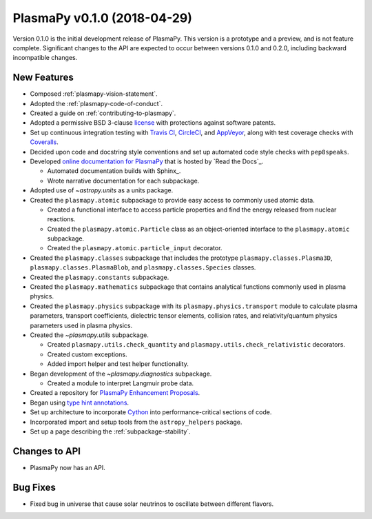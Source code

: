 PlasmaPy v0.1.0 (2018-04-29)
============================

Version 0.1.0 is the initial development release of PlasmaPy.  This
version is a prototype and a preview, and is not feature complete.
Significant changes to the API are expected to occur between versions
0.1.0 and 0.2.0, including backward incompatible changes.

.. _change-log-0.1.0-new:

New Features
------------

* Composed :ref:`plasmapy-vision-statement`.

* Adopted the :ref:`plasmapy-code-of-conduct`.

* Created a guide on :ref:`contributing-to-plasmapy`.

* Adopted a permissive BSD 3-clause `license
  <https://github.com/PlasmaPy/PlasmaPy/blob/main/LICENSE.md>`_ with
  protections against software patents.

* Set up continuous integration testing with `Travis CI
  <https://www.travis-ci.com/>`_, `CircleCI <https://circleci.com/>`_, and
  `AppVeyor <https://www.appveyor.com/>`_, along with test coverage
  checks with `Coveralls <https://coveralls.io/>`_.

* Decided upon code and docstring style conventions and set up
  automated code style checks with ``pep8speaks``.

* Developed `online documentation for PlasmaPy
  <https://docs.plasmapy.org>`_ that is hosted by `Read the Docs`_.

  - Automated documentation builds with Sphinx_.

  - Wrote narrative documentation for each subpackage.

* Adopted use of `~astropy.units` as a units package.

* Created the ``plasmapy.atomic`` subpackage to provide easy access to
  commonly used atomic data.

  - Created a functional interface to access particle properties and
    find the energy released from nuclear reactions.

  - Created the ``plasmapy.atomic.Particle`` class as an object-oriented
    interface to the ``plasmapy.atomic`` subpackage.

  - Created the ``plasmapy.atomic.particle_input`` decorator.

* Created the ``plasmapy.classes`` subpackage that includes the prototype
  ``plasmapy.classes.Plasma3D``, ``plasmapy.classes.PlasmaBlob``, and
  ``plasmapy.classes.Species`` classes.

* Created the ``plasmapy.constants`` subpackage.

* Created the ``plasmapy.mathematics`` subpackage that contains
  analytical functions commonly used in plasma physics.

* Created the ``plasmapy.physics`` subpackage with its
  ``plasmapy.physics.transport`` module to calculate plasma parameters,
  transport coefficients, dielectric tensor elements, collision rates,
  and relativity/quantum physics parameters used in plasma physics.

* Created the `~plasmapy.utils` subpackage.

  - Created ``plasmapy.utils.check_quantity`` and
    ``plasmapy.utils.check_relativistic`` decorators.

  - Created custom exceptions.

  - Added import helper and test helper functionality.

* Began development of the `~plasmapy.diagnostics` subpackage.

  - Created a module to interpret Langmuir probe data.

* Created a repository for `PlasmaPy Enhancement Proposals
  <https://github.com/PlasmaPy/PlasmaPy-PLEPs>`_.

* Began using `type hint annotations
  <https://docs.python.org/3/library/typing.html>`_.

* Set up architecture to incorporate `Cython <https://cython.org/>`_ into
  performance-critical sections of code.

* Incorporated import and setup tools from the ``astropy_helpers``
  package.

* Set up a page describing the :ref:`subpackage-stability`.

.. _change-log-0.1.0-api:

Changes to API
--------------

- PlasmaPy now has an API.

.. _change-log-0.1.0-bugfix:

Bug Fixes
---------

- Fixed bug in universe that cause solar neutrinos to oscillate
  between different flavors.

.. I went to a talk on neutrinos once, but it all just went in one ear
   and out the other.
